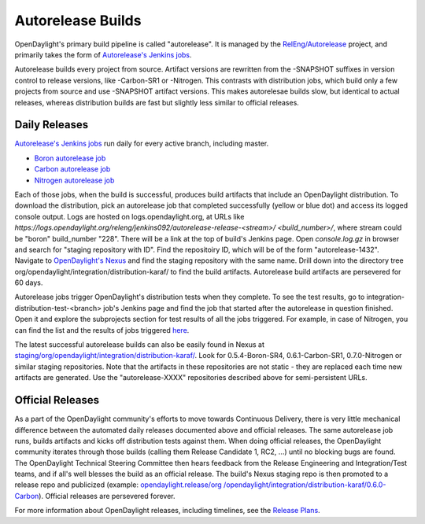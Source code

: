 .. _autorelease-builds:

Autorelease Builds
==================

OpenDaylight's primary build pipeline is called "autorelease". It is managed by
the `RelEng/Autorelease`_ project, and primarily takes the form of
`Autorelease's Jenkins jobs`_.

Autorelease builds every project from source. Artifact versions are rewritten
from the -SNAPSHOT suffixes in version control to release versions, like
-Carbon-SR1 or -Nitrogen. This contrasts with distribution jobs, which build
only a few projects from source and use -SNAPSHOT artifact versions. This makes
autorelesae builds slow, but identical to actual releases, whereas distribution
builds are fast but slightly less similar to official releases.

Daily Releases
--------------

`Autorelease's Jenkins jobs`_ run daily for every active branch, including
master.

- `Boron autorelease job`_
- `Carbon autorelease job`_
- `Nitrogen autorelease job`_

Each of those jobs, when the build is successful, produces build artifacts that
include an OpenDaylight distribution. To download the distribution, pick an
autorelease job that completed successfully (yellow or blue dot) and access its
logged console output. Logs are hosted on logs.opendaylight.org, at URLs like
`https://logs.opendaylight.org/releng/jenkins092/autorelease-release-<stream>/
<build_number>/`, where stream could be "boron" build_number "228". There will
be a link at the top of build's Jenkins page. Open `console.log.gz` in browser
and search for "staging repository with ID". Find the repositoiry ID, which
will be of the form "autorelease-1432". Navigate to `OpenDaylight's Nexus`_ and
find the staging repository with the same name. Drill down into the directory
tree org/opendaylight/integration/distribution-karaf/ to find the build
artifacts. Autorelease build artifacts are persevered for 60 days.

Autorelease jobs trigger OpenDaylight's distribution tests when they complete.
To see the test results, go to integration-distribution-test-<branch> job's
Jenkins page and find the job that started after the autorelease in question
finished. Open it and explore the subprojects section for test results of all
the jobs triggered. For example, in case of Nitrogen, you can find the list and
the results of jobs triggered `here`_.

The latest successful autorelease builds can also be easily found in Nexus at
`staging/org/opendaylight/integration/distribution-karaf/`_. Look for
0.5.4-Boron-SR4, 0.6.1-Carbon-SR1, 0.7.0-Nitrogen or similar staging
repositories. Note that the artifacts in these repositories are not
static - they are replaced each time new artifacts are generated. Use the
"autorelease-XXXX" repositories described above for semi-persistent URLs.


Official Releases
-----------------

As a part of the OpenDaylight community's efforts to move towards Continuous
Delivery, there is very little mechanical difference between the automated
daily releases documented above and official releases. The same autorelease
job runs, builds artifacts and kicks off distribution tests against them. When
doing official releases, the OpenDaylight community iterates through those
builds (calling them Release Candidate 1, RC2, ...) until no blocking bugs are
found. The OpenDaylight Technical Steering Committee then hears feedback from
the Release Engineering and Integration/Test teams, and if all's well blesses
the build as an official release. The build's Nexus staging repo is then
promoted to a release repo and publicized (example: `opendaylight.release/org
/opendaylight/integration/distribution-karaf/0.6.0-Carbon`_). Official
releases are persevered forever.

For more information about OpenDaylight releases, including timelines, see the
`Release Plans`_.


.. _RelEng/Autorelease: https://git.opendaylight.org/gerrit/gitweb?p=releng/autorelease.git;a=tree;h=refs/heads/master;hb=refs/heads/master
.. _Autorelease's Jenkins jobs: https://jenkins.opendaylight.org/releng/view/autorelease/
.. _Boron autorelease job: https://jenkins.opendaylight.org/releng/view/autorelease/job/autorelease-release-boron/
.. _Carbon autorelease job: https://jenkins.opendaylight.org/releng/view/autorelease/job/autorelease-release-carbon/
.. _Nitrogen autorelease job: https://jenkins.opendaylight.org/releng/view/autorelease/job/autorelease-release-nitrogen/
.. _OpenDaylight's Nexus: https://nexus.opendaylight.org/content/repositories/
.. _here: https://jenkins.opendaylight.org/releng/job/integration-distribution-test-nitrogen/
.. _staging/org/opendaylight/integration/distribution-karaf/: https://nexus.opendaylight.org/content/repositories/staging/org/opendaylight/integration/distribution-karaf/
.. _opendaylight.release/org /opendaylight/integration/distribution-karaf/0.6.0-Carbon: https://nexus.opendaylight.org/content/repositories/opendaylight.release/org/opendaylight/integration/distribution-karaf/0.6.0-Carbon/
.. _Release Plans: https://wiki.opendaylight.org/view/Release_Plan
